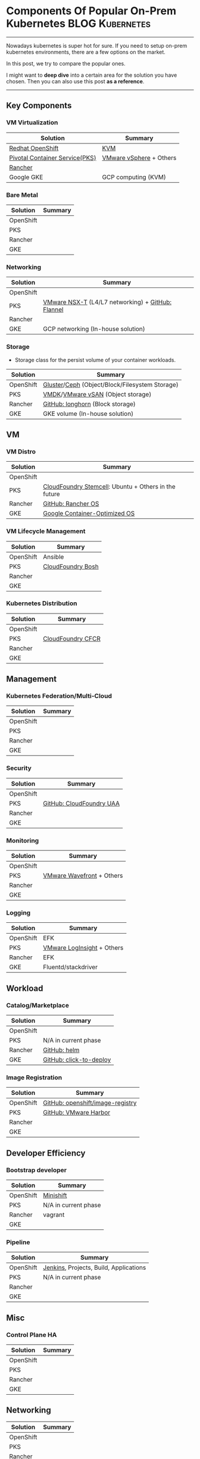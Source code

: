 * Components Of Popular On-Prem Kubernetes                  :BLOG:Kubernetes:
:PROPERTIES:
:type:     Kubernetes, PKS
:END:
---------------------------------------------------------------------
Nowadays kubernetes is super hot for sure. If you need to setup on-prem kubernetes environments, there are a few options on the market.

In this post, we try to compare the popular ones.

I might want to *deep dive* into a certain area for the solution you have chosen. Then you can also use this post *as a reference*.

[[Components Of Popular On-Prem Kubernetes][https://raw.githubusercontent.com/dennyzhang/www.dennyzhang.com/master/kubernetes/kubernetes-components/kubernetes-onprem.png]]
---------------------------------------------------------------------
** Key Components
*** VM Virtualization
| Solution                       | Summary                 |
|--------------------------------+-------------------------|
| [[https://cheatsheet.dennyzhang.com/cheatsheet-openshift-A4][Redhat OpenShift]]               | [[https://en.wikipedia.org/wiki/Kernel-based_Virtual_Machine][KVM]]                     |
| [[https://cheatsheet.dennyzhang.com/cheatsheet-pks-A4][Pivotal Container Service(PKS)]] | [[https://en.wikipedia.org/wiki/VMware_vSphere][VMware vSphere]] + Others |
| [[https://cheatsheet.dennyzhang.com/cheatsheet-rancher-A4][Rancher]]                        |                         |
| Google GKE                     | GCP computing (KVM)     |
*** Bare Metal
| Solution  | Summary |
|-----------+---------|
| OpenShift |         |
| PKS       |         |
| Rancher   |         |
| GKE       |         |
*** Networking
| Solution  | Summary                                           |
|-----------+---------------------------------------------------|
| OpenShift |                                                   |
| PKS       | [[https://docs.vmware.com/en/VMware-NSX-T/2.2/com.vmware.nsxt.ncp_kubernetes.doc/GUID-52A92986-0FDF-43A5-A7BB-C037889F7559.html][VMware NSX-T]] (L4/L7 networking) + [[https://github.com/coreos/flannel][GitHub: Flannel]] |
| Rancher   |                                                   |
| GKE       | GCP networking (In-house solution)                |
*** Storage
 - Storage class for the persist volume of your container workloads.
| Solution  | Summary                                        |
|-----------+------------------------------------------------|
| OpenShift | [[https://docs.gluster.org/en/latest/][Gluster]]/[[https://ceph.com/][Ceph]] (Object/Block/Filesystem Storage) |
| PKS       | [[https://en.wikipedia.org/wiki/VMDK][VMDK]]/[[https://docs.vmware.com/en/VMware-vSAN/index.html][VMware vSAN]] (Object storage)              |
| Rancher   | [[https://github.com/rancher/longhorn][GitHub: longhorn]] (Block storage)               |
| GKE       | GKE volume (In-house solution)                 |
** VM
*** VM Distro
| Solution  | Summary                                              |
|-----------+------------------------------------------------------|
| OpenShift |                                                      |
| PKS       | [[https://bosh.cloudfoundry.org/stemcells/][CloudFoundry Stemcell]]: Ubuntu + Others in the future |
| Rancher   | [[https://github.com/rancher/os][GitHub: Rancher OS]]                                   |
| GKE       | [[https://cloud.google.com/container-optimized-os/docs/][Google Container-Optimized OS]]                        |
*** VM Lifecycle Management
| Solution  | Summary           |
|-----------+-------------------|
| OpenShift | Ansible           |
| PKS       | [[https://bosh.io/docs/][CloudFoundry Bosh]] |
| Rancher   |                   |
| GKE       |                   |
*** Kubernetes Distribution
| Solution  | Summary           |
|-----------+-------------------|
| OpenShift |                   |
| PKS       | [[https://docs-cfcr.cfapps.io/][CloudFoundry CFCR]] |
| Rancher   |                   |
| GKE       |                   |
** Management
*** Kubernetes Federation/Multi-Cloud
| Solution  | Summary |
|-----------+---------|
| OpenShift |         |
| PKS       |         |
| Rancher   |         |
| GKE       |         |
*** Security
| Solution  | Summary                  |
|-----------+--------------------------|
| OpenShift |                          |
| PKS       | [[https://github.com/cloudfoundry/uaa][GitHub: CloudFoundry UAA]] |
| Rancher   |                          |
| GKE       |                          |
*** Monitoring
| Solution  | Summary                   |
|-----------+---------------------------|
| OpenShift |                           |
| PKS       | [[https://www.youtube.com/watch?v=NAOUUSr9HDU&t=9s][VMware Wavefront]] + Others |
| Rancher   |                           |
| GKE       |                           |
*** Logging
| Solution  | Summary                    |
|-----------+----------------------------|
| OpenShift | EFK                        |
| PKS       | [[https://www.youtube.com/watch?v=h_99uAgopAQ&t=2s][VMware LogInsight]] + Others |
| Rancher   | EFK                        |
| GKE       | Fluentd/stackdriver        |
** Workload
*** Catalog/Marketplace
| Solution  | Summary                 |
|-----------+-------------------------|
| OpenShift |                         |
| PKS       | N/A in current phase    |
| Rancher   | [[https://helm.sh/][GitHub: helm]]            |
| GKE       | [[https://github.com/GoogleCloudPlatform/click-to-deploy][GitHub: click-to-deploy]] |
*** Image Registration
| Solution  | Summary                          |
|-----------+----------------------------------|
| OpenShift | [[https://github.com/openshift/image-registry][GitHub: openshift/image-registry]] |
| PKS       | [[https://github.com/goharbor/harbor][GitHub: VMware Harbor]]            |
| Rancher   |                                  |
| GKE       |                                  |
** Developer Efficiency
*** Bootstrap developer
| Solution  | Summary              |
|-----------+----------------------|
| OpenShift | [[https://cheatsheet.dennyzhang.com/cheatsheet-minishift-A4][Minishift]]            |
| PKS       | N/A in current phase |
| Rancher   | vagrant              |
| GKE       |                      |

*** Pipeline
| Solution  | Summary                                |
|-----------+----------------------------------------|
| OpenShift | [[https://jenkins.io/][Jenkins]], Projects, Build, Applications |
| PKS       | N/A in current phase                   |
| Rancher   |                                        |
| GKE       |                                        |
** Misc
*** Control Plane HA
| Solution  | Summary |
|-----------+---------|
| OpenShift |         |
| PKS       |         |
| Rancher   |         |
| GKE       |         |
** Networking                                                      :noexport:
| Solution  | Summary |
|-----------+---------|
| OpenShift |         |
| PKS       |         |
| Rancher   |         |
| GKE       |         |
** Networking
| Solution  | Summary |
|-----------+---------|
| OpenShift |         |
| PKS       |         |
| Rancher   |         |
| GKE       |         |

---------------------------------------------------------------------
What is PKS? [[https://pivotal.io/platform/pivotal-container-service][PKS]] is an enterprise Kubernetes solution from VMware and Pivotal.

[[color:#c7254e][Interested in PKS job opportunities?]] Search PKS in [[https://vmware.rolepoint.com/?shorturl=qeEMe][this link]]. (Or contact me directly)

[[https://vmware.rolepoint.com/?shorturl=qeEMe][https://cdn.dennyzhang.com/images/blog/work/vmware_pks.png]]

More Reading: [[https://cheatsheet.dennyzhang.com/cheatsheet-kubernetes-a4][kubectl cheatsheet]], [[https://cheatsheet.dennyzhang.com/cheatsheet-pks-A4][pks cheatsheet]], [[https://cheatsheet.dennyzhang.com/cheatsheet-openshift-A4][openshift cheatsheet]]

#+BEGIN_HTML
<a href="https://github.com/dennyzhang/www.dennyzhang.com/tree/master/kubernetes/kubernetes-components"><img align="right" width="200" height="183" src="https://www.dennyzhang.com/wp-content/uploads/denny/watermark/github.png" /></a>

<div id="the whole thing" style="overflow: hidden;">
<div style="float: left; padding: 5px"> <a href="https://www.linkedin.com/in/dennyzhang001"><img src="https://www.dennyzhang.com/wp-content/uploads/sns/linkedin.png" alt="linkedin" /></a></div>
<div style="float: left; padding: 5px"><a href="https://github.com/dennyzhang"><img src="https://www.dennyzhang.com/wp-content/uploads/sns/github.png" alt="github" /></a></div>
<div style="float: left; padding: 5px"><a href="https://www.dennyzhang.com/slack" target="_blank" rel="nofollow"><img src="https://www.dennyzhang.com/wp-content/uploads/sns/slack.png" alt="slack"/></a></div>
</div>

<br/><br/>
<a href="http://makeapullrequest.com" target="_blank" rel="nofollow"><img src="https://img.shields.io/badge/PRs-welcome-brightgreen.svg" alt="PRs Welcome"/></a>
#+END_HTML

Blog URL: https://www.dennyzhang.com/kubernetes-components
* org-mode configuration                                           :noexport:
#+STARTUP: overview customtime noalign logdone showall
#+DESCRIPTION:
#+KEYWORDS:
#+AUTHOR: Denny Zhang
#+EMAIL:  denny@dennyzhang.com
#+TAGS: noexport(n)
#+PRIORITIES: A D C
#+OPTIONS:   H:3 num:t toc:nil \n:nil @:t ::t |:t ^:t -:t f:t *:t <:t
#+OPTIONS:   TeX:t LaTeX:nil skip:nil d:nil todo:t pri:nil tags:not-in-toc
#+EXPORT_EXCLUDE_TAGS: exclude noexport
#+SEQ_TODO: TODO HALF ASSIGN | DONE BYPASS DELEGATE CANCELED DEFERRED
#+LINK_UP:
#+LINK_HOME:
* TODO Diagram: divide the functionalities                         :noexport:
* TODO doc: Finish existing blanks                                 :noexport:
* TODO doc: Check whether we have more to add                      :noexport:
* #  --8<-------------------------- separator ------------------------>8-- :noexport:
* TODO Blog: Concepts Unique Per Vendors                           :noexport:
| Solution  | Summary                                                   |
|-----------+-----------------------------------------------------------|
| OpenShift | Build                                                     |
| PKS       | [[https://docs.pivotal.io/runtimes/pks/1-2/create-sinks.html][Log sink]]                                                  |
| Rancher   | Nodedriver, node template; Launch kubectl from webconsole |
| GKE       | Node pool                                                 |
